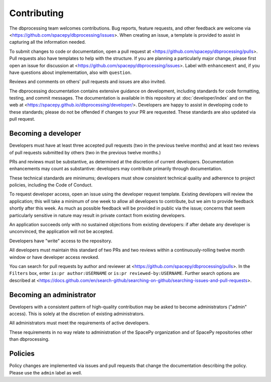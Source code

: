 Contributing
============

The dbprocessing team welcomes contributions. Bug reports, feature
requests, and other feedback are welcome via
<https://github.com/spacepy/dbprocessing/issues>. When creating an
issue, a template is provided to assist in capturing all the
information needed.

To submit changes to code or documentation, open a pull request at
<https://github.com/spacepy/dbprocessing/pulls>. Pull requests also
have templates to help with the structure. If you are planning a
particularly major change, please first open an issue for discussion
at <https://github.com/spacepy/dbprocessing/issues>. Label with
``enhancement`` and, if you have questions about implementation, also
with ``question``.

Reviews and comments on others' pull requests and issues are also
invited.

The dbprocessing documentation contains extensive guidance on
development, including standards for code formatting, testing, and
commit messages. The documentation is available in this repository at
:doc:`developer/index` and on the web at
<https://spacepy.github.io/dbprocessing/developer/>. Developers are
happy to assist in developing code to these standards; please do not
be offended if changes to your PR are requested. These standards are
also updated via pull request.

Becoming a developer
--------------------
Developers must have at least three accepted pull requests (two in the
previous twelve months) and at least two reviews of pull requests
submitted by others (two in the previous twelve months.)

PRs and reviews must be substantive, as determined at the discretion
of current developers. Documentation enhancements may count as
substantive: developers may contribute primarily through
documentation.

These technical standards are minimums; developers must show
consistent technical quality and adherence to project policies,
including the Code of Conduct.

To request developer access, open an issue using the developer request
template. Existing developers will review the application; this will
take a minimum of one week to allow all developers to contribute, but
we aim to provide feedback shortly after this week. As much as
possible feedback will be provided in public via the issue; concerns
that seem particularly sensitive in nature may result in private
contact from existing developers.

An application succeeds only with no sustained objections from
existing developers: if after debate any developer is unconvinced, the
application will not be accepted.

Developers have "write" access to the repository.

All developers must maintain this standard of two PRs and two reviews
within a continuously-rolling twelve month window or have developer
access revoked.

You can search for pull requests by author and reviewer at
<https://github.com/spacepy/dbprocessing/pulls>. In the ``Filters`` box,
enter ``is:pr author:USERNAME`` or ``is:pr reviewed-by:USERNAME``. Further
search options are described at
<https://docs.github.com/en/search-github/searching-on-github/searching-issues-and-pull-requests>.

Becoming an administrator
-------------------------
Developers with a consistent pattern of high-quality contribution may
be asked to become administrators ("admin" access). This is solely at
the discretion of existing administrators.

All administrators must meet the requirements of active developers.

These requirements in no way relate to administration of the SpacePy
organization and of SpacePy repositories other than dbprocessing.

Policies
--------
Policy changes are implemented via issues and pull requests that change
the documentation describing the policy. Please use the ``admin``
label as well.
